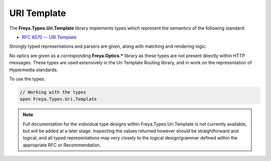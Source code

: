 URI Template
============

The **Freya.Types.Uri.Template** library implements types which represent the semantics of the following standard:

* `RFC 6570 -- URI Template <http://tools.ietf.org/html/rfc6570>`_

Strongly typed representations and parsers are given, along with matching and rendering logic.

No optics are given as a corresponding **Freya.Optics.*** library as these types are not present directly within HTTP messages. These types are used extensively in the Uri Template Routing library, and in work on the representation of Hypermedia standards.

To use the types:

.. code-block:: fsharp

   // Working with the types
   open Freya.Types.Uri.Template

.. note::

   Full documentation for the individual type designs within Freya.Types.Uri.Template is not currently available, but will be added at a later stage. Inspecting the values returned however should be straightforward and logical, and all typed representations map very closely to the logical design/grammar defined within the appropriate RFC or Recommendation.
